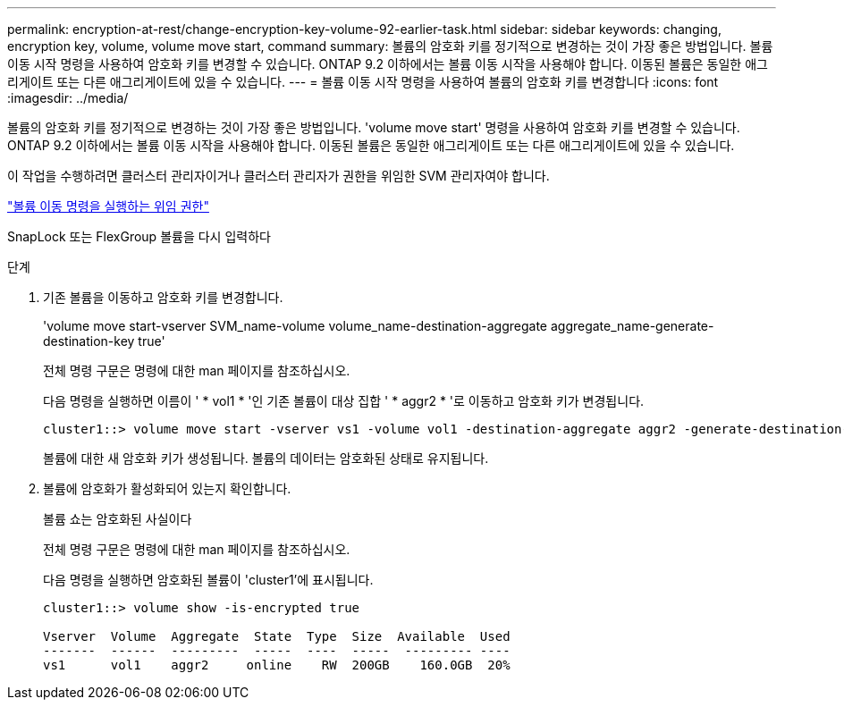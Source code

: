 ---
permalink: encryption-at-rest/change-encryption-key-volume-92-earlier-task.html 
sidebar: sidebar 
keywords: changing, encryption key, volume, volume move start, command 
summary: 볼륨의 암호화 키를 정기적으로 변경하는 것이 가장 좋은 방법입니다. 볼륨 이동 시작 명령을 사용하여 암호화 키를 변경할 수 있습니다. ONTAP 9.2 이하에서는 볼륨 이동 시작을 사용해야 합니다. 이동된 볼륨은 동일한 애그리게이트 또는 다른 애그리게이트에 있을 수 있습니다. 
---
= 볼륨 이동 시작 명령을 사용하여 볼륨의 암호화 키를 변경합니다
:icons: font
:imagesdir: ../media/


[role="lead"]
볼륨의 암호화 키를 정기적으로 변경하는 것이 가장 좋은 방법입니다. 'volume move start' 명령을 사용하여 암호화 키를 변경할 수 있습니다. ONTAP 9.2 이하에서는 볼륨 이동 시작을 사용해야 합니다. 이동된 볼륨은 동일한 애그리게이트 또는 다른 애그리게이트에 있을 수 있습니다.

이 작업을 수행하려면 클러스터 관리자이거나 클러스터 관리자가 권한을 위임한 SVM 관리자여야 합니다.

link:delegate-volume-encryption-svm-administrator-task.html["볼륨 이동 명령을 실행하는 위임 권한"]

SnapLock 또는 FlexGroup 볼륨을 다시 입력하다

.단계
. 기존 볼륨을 이동하고 암호화 키를 변경합니다.
+
'volume move start-vserver SVM_name-volume volume_name-destination-aggregate aggregate_name-generate-destination-key true'

+
전체 명령 구문은 명령에 대한 man 페이지를 참조하십시오.

+
다음 명령을 실행하면 이름이 ' * vol1 * '인 기존 볼륨이 대상 집합 ' * aggr2 * '로 이동하고 암호화 키가 변경됩니다.

+
[listing]
----
cluster1::> volume move start -vserver vs1 -volume vol1 -destination-aggregate aggr2 -generate-destination-key true
----
+
볼륨에 대한 새 암호화 키가 생성됩니다. 볼륨의 데이터는 암호화된 상태로 유지됩니다.

. 볼륨에 암호화가 활성화되어 있는지 확인합니다.
+
볼륨 쇼는 암호화된 사실이다

+
전체 명령 구문은 명령에 대한 man 페이지를 참조하십시오.

+
다음 명령을 실행하면 암호화된 볼륨이 'cluster1'에 표시됩니다.

+
[listing]
----
cluster1::> volume show -is-encrypted true

Vserver  Volume  Aggregate  State  Type  Size  Available  Used
-------  ------  ---------  -----  ----  -----  --------- ----
vs1      vol1    aggr2     online    RW  200GB    160.0GB  20%
----

